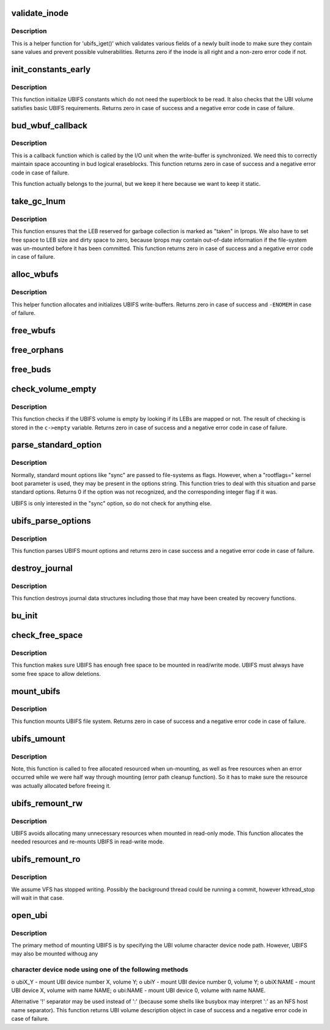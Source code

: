 .. -*- coding: utf-8; mode: rst -*-
.. src-file: fs/ubifs/super.c

.. _`validate_inode`:

validate_inode
==============

.. c:function:: int validate_inode(struct ubifs_info *c, const struct inode *inode)

    validate inode.

    :param c:
        UBIFS file-system description object
    :type c: struct ubifs_info \*

    :param inode:
        the inode to validate
    :type inode: const struct inode \*

.. _`validate_inode.description`:

Description
-----------

This is a helper function for 'ubifs_iget()' which validates various fields
of a newly built inode to make sure they contain sane values and prevent
possible vulnerabilities. Returns zero if the inode is all right and
a non-zero error code if not.

.. _`init_constants_early`:

init_constants_early
====================

.. c:function:: int init_constants_early(struct ubifs_info *c)

    initialize UBIFS constants.

    :param c:
        UBIFS file-system description object
    :type c: struct ubifs_info \*

.. _`init_constants_early.description`:

Description
-----------

This function initialize UBIFS constants which do not need the superblock to
be read. It also checks that the UBI volume satisfies basic UBIFS
requirements. Returns zero in case of success and a negative error code in
case of failure.

.. _`bud_wbuf_callback`:

bud_wbuf_callback
=================

.. c:function:: int bud_wbuf_callback(struct ubifs_info *c, int lnum, int free, int pad)

    bud LEB write-buffer synchronization call-back.

    :param c:
        UBIFS file-system description object
    :type c: struct ubifs_info \*

    :param lnum:
        LEB the write-buffer was synchronized to
    :type lnum: int

    :param free:
        how many free bytes left in this LEB
    :type free: int

    :param pad:
        how many bytes were padded
    :type pad: int

.. _`bud_wbuf_callback.description`:

Description
-----------

This is a callback function which is called by the I/O unit when the
write-buffer is synchronized. We need this to correctly maintain space
accounting in bud logical eraseblocks. This function returns zero in case of
success and a negative error code in case of failure.

This function actually belongs to the journal, but we keep it here because
we want to keep it static.

.. _`take_gc_lnum`:

take_gc_lnum
============

.. c:function:: int take_gc_lnum(struct ubifs_info *c)

    reserve GC LEB.

    :param c:
        UBIFS file-system description object
    :type c: struct ubifs_info \*

.. _`take_gc_lnum.description`:

Description
-----------

This function ensures that the LEB reserved for garbage collection is marked
as "taken" in lprops. We also have to set free space to LEB size and dirty
space to zero, because lprops may contain out-of-date information if the
file-system was un-mounted before it has been committed. This function
returns zero in case of success and a negative error code in case of
failure.

.. _`alloc_wbufs`:

alloc_wbufs
===========

.. c:function:: int alloc_wbufs(struct ubifs_info *c)

    allocate write-buffers.

    :param c:
        UBIFS file-system description object
    :type c: struct ubifs_info \*

.. _`alloc_wbufs.description`:

Description
-----------

This helper function allocates and initializes UBIFS write-buffers. Returns
zero in case of success and \ ``-ENOMEM``\  in case of failure.

.. _`free_wbufs`:

free_wbufs
==========

.. c:function:: void free_wbufs(struct ubifs_info *c)

    free write-buffers.

    :param c:
        UBIFS file-system description object
    :type c: struct ubifs_info \*

.. _`free_orphans`:

free_orphans
============

.. c:function:: void free_orphans(struct ubifs_info *c)

    free orphans.

    :param c:
        UBIFS file-system description object
    :type c: struct ubifs_info \*

.. _`free_buds`:

free_buds
=========

.. c:function:: void free_buds(struct ubifs_info *c)

    free per-bud objects.

    :param c:
        UBIFS file-system description object
    :type c: struct ubifs_info \*

.. _`check_volume_empty`:

check_volume_empty
==================

.. c:function:: int check_volume_empty(struct ubifs_info *c)

    check if the UBI volume is empty.

    :param c:
        UBIFS file-system description object
    :type c: struct ubifs_info \*

.. _`check_volume_empty.description`:

Description
-----------

This function checks if the UBIFS volume is empty by looking if its LEBs are
mapped or not. The result of checking is stored in the \ ``c->empty``\  variable.
Returns zero in case of success and a negative error code in case of
failure.

.. _`parse_standard_option`:

parse_standard_option
=====================

.. c:function:: int parse_standard_option(const char *option)

    parse a standard mount option.

    :param option:
        the option to parse
    :type option: const char \*

.. _`parse_standard_option.description`:

Description
-----------

Normally, standard mount options like "sync" are passed to file-systems as
flags. However, when a "rootflags=" kernel boot parameter is used, they may
be present in the options string. This function tries to deal with this
situation and parse standard options. Returns 0 if the option was not
recognized, and the corresponding integer flag if it was.

UBIFS is only interested in the "sync" option, so do not check for anything
else.

.. _`ubifs_parse_options`:

ubifs_parse_options
===================

.. c:function:: int ubifs_parse_options(struct ubifs_info *c, char *options, int is_remount)

    parse mount parameters.

    :param c:
        UBIFS file-system description object
    :type c: struct ubifs_info \*

    :param options:
        parameters to parse
    :type options: char \*

    :param is_remount:
        non-zero if this is FS re-mount
    :type is_remount: int

.. _`ubifs_parse_options.description`:

Description
-----------

This function parses UBIFS mount options and returns zero in case success
and a negative error code in case of failure.

.. _`destroy_journal`:

destroy_journal
===============

.. c:function:: void destroy_journal(struct ubifs_info *c)

    destroy journal data structures.

    :param c:
        UBIFS file-system description object
    :type c: struct ubifs_info \*

.. _`destroy_journal.description`:

Description
-----------

This function destroys journal data structures including those that may have
been created by recovery functions.

.. _`bu_init`:

bu_init
=======

.. c:function:: void bu_init(struct ubifs_info *c)

    initialize bulk-read information.

    :param c:
        UBIFS file-system description object
    :type c: struct ubifs_info \*

.. _`check_free_space`:

check_free_space
================

.. c:function:: int check_free_space(struct ubifs_info *c)

    check if there is enough free space to mount.

    :param c:
        UBIFS file-system description object
    :type c: struct ubifs_info \*

.. _`check_free_space.description`:

Description
-----------

This function makes sure UBIFS has enough free space to be mounted in
read/write mode. UBIFS must always have some free space to allow deletions.

.. _`mount_ubifs`:

mount_ubifs
===========

.. c:function:: int mount_ubifs(struct ubifs_info *c)

    mount UBIFS file-system.

    :param c:
        UBIFS file-system description object
    :type c: struct ubifs_info \*

.. _`mount_ubifs.description`:

Description
-----------

This function mounts UBIFS file system. Returns zero in case of success and
a negative error code in case of failure.

.. _`ubifs_umount`:

ubifs_umount
============

.. c:function:: void ubifs_umount(struct ubifs_info *c)

    un-mount UBIFS file-system.

    :param c:
        UBIFS file-system description object
    :type c: struct ubifs_info \*

.. _`ubifs_umount.description`:

Description
-----------

Note, this function is called to free allocated resourced when un-mounting,
as well as free resources when an error occurred while we were half way
through mounting (error path cleanup function). So it has to make sure the
resource was actually allocated before freeing it.

.. _`ubifs_remount_rw`:

ubifs_remount_rw
================

.. c:function:: int ubifs_remount_rw(struct ubifs_info *c)

    re-mount in read-write mode.

    :param c:
        UBIFS file-system description object
    :type c: struct ubifs_info \*

.. _`ubifs_remount_rw.description`:

Description
-----------

UBIFS avoids allocating many unnecessary resources when mounted in read-only
mode. This function allocates the needed resources and re-mounts UBIFS in
read-write mode.

.. _`ubifs_remount_ro`:

ubifs_remount_ro
================

.. c:function:: void ubifs_remount_ro(struct ubifs_info *c)

    re-mount in read-only mode.

    :param c:
        UBIFS file-system description object
    :type c: struct ubifs_info \*

.. _`ubifs_remount_ro.description`:

Description
-----------

We assume VFS has stopped writing. Possibly the background thread could be
running a commit, however kthread_stop will wait in that case.

.. _`open_ubi`:

open_ubi
========

.. c:function:: struct ubi_volume_desc *open_ubi(const char *name, int mode)

    parse UBI device name string and open the UBI device.

    :param name:
        UBI volume name
    :type name: const char \*

    :param mode:
        UBI volume open mode
    :type mode: int

.. _`open_ubi.description`:

Description
-----------

The primary method of mounting UBIFS is by specifying the UBI volume
character device node path. However, UBIFS may also be mounted withoug any

.. _`open_ubi.character-device-node-using-one-of-the-following-methods`:

character device node using one of the following methods
--------------------------------------------------------


o ubiX_Y    - mount UBI device number X, volume Y;
o ubiY      - mount UBI device number 0, volume Y;
o ubiX:NAME - mount UBI device X, volume with name NAME;
o ubi:NAME  - mount UBI device 0, volume with name NAME.

Alternative '!' separator may be used instead of ':' (because some shells
like busybox may interpret ':' as an NFS host name separator). This function
returns UBI volume description object in case of success and a negative
error code in case of failure.

.. This file was automatic generated / don't edit.

